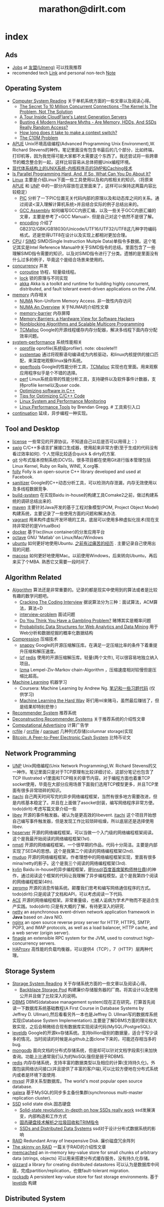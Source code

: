 * index
#+TITLE: marathon@dirlt.com
#+OPTIONS: H:3

** Ads
   - [[file:jobs.org][Jobs]] at [[http://www.umeng.com/][友盟(Umeng)]] 可以找我推荐
   - recomended tech [[file:link.org][Link]] and personal non-tech [[file:./note.org][Note]]

** Operating System
   - [[file:computer-system-reading.org][Computer System Reading]] 关于单机系统方面的一些文章以及阅读心得。
     - [[file:./the-secret-to-10-million-concurrent-connections.org][The Secret To 10 Million Concurrent Connections -The Kernel Is The Problem, Not The Solution]]
     - [[file:./a-tour-inside-cloudflare-latest-generation-servers.org][A Tour Inside CloudFlare's Latest Generation Servers]]
     - [[file:./busting-4-modern-hardware-myths-are-memory-hdds-and-ssds-really-random-access.org][Busting 4 Modern Hardware Myths - Are Memory, HDDs, And SSDs Really Random Access?]]
     - [[file:how-long-does-it-take-to-make-context-switch.org][How long does it take to make a context switch?]]
     - [[file:./the-c10m-problem.org][The C10M Problem]]
   - [[file:apue.org][APUE]] Unix环境高级编程(Advanced Programming Unix Environment),W. Richard Stevens的神作。笔记里面没有包含书最后的几个部分，比如终端，打印机等，因为我觉得可能大家都不太需要这个东西了。我还尝试将一些跨章节的概念整合到一起，这样比较容易从总体把握Unix编程环境。
   - [[file:unix-systems-for-modern-architectures.org][现代体系结构上的UNIX系统-内核程序员的SMP和Caching技术]]
   - [[file:./is-parallel-programming-hard.org][Is Parallel Programming Hard, And, If So, What Can You Do About It?]]
   - [[file:linux.org][Linux]] 主要是介绍Linux下面一些工具使用以及和内核相关的知识。（将原来[[file:./APUE.org][APUE]] 和 [[file:./UNP.org][UNP]] 中的一部分内容放在这里面来了，这样可以保持这两篇内容比较稳定）
     - [[file:pic.org][PIC]] 分析了一下PIC位置无关代码内部的原理以及和动态库之间的关系。通过阅读<深入理解计算机系统>并且结合实际的例子总结出来的。
     - [[file:gcc-asm.org][GCC Assembly]] 如何编写GCC内嵌汇编，以及一些关于GCC内嵌汇编的文章，主要是参考了<GCC Manual>. 但是自己对这个依然不是很了解。
     - [[file:encoding.org][encoding]] 介绍了GB2312/GBK/GB18030/Unicode/UTF16/UTF32/UTF8这几种字符编码格式。还是觉得UTF8在设计以及实现上都相对更加合理。
   - [[file:cpu.org][CPU]] / [[file:simd.org][SIMD]] SIMD(Single Instruction Muitple Data)单指令多数据。这个笔记其实是Intel Reference Manual中关于SIMD指令的总结。里面包含了一些理解SIMD指令需要的知识，以及对SIMD指令进行了分类。遗憾的是里面没有什么过多的例子，毕竟这个是结合场景来使用的。
   - [[file:concurrency.org][concurrency]] 并发
     - [[file:coroutine.org][coroutine]] 协程，轻量级线程。
     - [[file:lock.org][lock]] 锁的原理与不同实现
     - [[file:akka.org][akka]] Akka is a toolkit and runtime for building highly concurrent, distributed, and fault tolerant event-driven applications on the JVM.
   - [[file:memory.org][memory]] 内存相关
     - [[file:./numa.org][NUMA]] Non-Uniform Memory Access. 非一致性内存访问
     - [[file:numa-an-overview.org][NUMA An Overview]] 关于NUMA的介绍性文章
     - [[file:memory-barrier.org][memory-barrier]] 内存屏障
     - [[file:./memory-barriers-a-hardware-view-for-software-hackers.org][Memory Barriers: a Hardware View for Software Hackers]]
     - [[file:./nonblocking-algorithms-and-scalable-multicore-programming.org][Nonblocking Algorithms and Scalable Multicore Programming]]
     - [[file:tcmalloc.org][TCMalloc]] Google的开源线程缓存内存分配器，解决多线程下面内存分配效率问题。
   - [[file:sysperf.org][system-performance]] 系统性能相关
     - [[file:oprofile.org][oprofile]] oprofile(系统级profiler). note: obsolete!!!
     - [[file:systemtap.org][systemtap]] 通过将观察语句编译成为内核驱动，和linux内核提供的接口匹配，来深度地观察linux操作系统。
     - [[file:gperftools.org][gperftools]] Google的性能分析工具，[[file:tcmalloc.org][TCMalloc]] 实现也在里面。用来观察应用程序似乎是个不错的选择。
     - [[file:perf.org][perf]] Linux系统自带的性能分析工具，支持硬件以及软件事件计数器，支持profile kernel以及user code.
     - [[file:./optimizing-software-in-cpp.org][Optimizing software in C++]]
     - [[file:./tips-for-optimizing-c-cpp-code.org][Tips for Optimizing C/C++ Code]]
     - [[file:./linux-system-and-performance-monitoring.org][Linux System and Performance Monitoring]]
     - [[http://www.brendangregg.com/linuxperf.html][Linux Performance Tools]] by Brendan Gregg. # 工具索引入口
   - [[file:continuation.org][continuation]] 延续，异步编程一种实现。

** Tool and Desktop
   - [[file:license.org][license]] 一些常见的开源协议。不知道自己以后是否可以用得上：）
   - [[file:swig.org][swig]] C/C++多语言扩展接口生成器，使用起来非常方便(至于生成的代码没有看过效率如何). 个人觉得比较适合quick & dirty的方案.
   - [[file:git.org][git]] 分布式版本控制系统(DCVS)。很多项目都在使用Git进行版本管理包括Linux Kernel, Ruby on Rails, WINE, X.org等.
   - [[file:folly.org][folly]] Folly is an open-source C++ library developed and used at Facebook.
   - [[file:sanitizer.org][sanitizer]] Google的C++动态分析工具，可以检测内存泄漏，内存无效使用以及多线程数据竞争.
   - [[file:build-system.org][build-system]] 在实现Baidu in-house的构建工具Comake2之前，做过构建系统的调研总结出来的.
   - [[file:maven.org][maven]] 主要针对Java开发的基于工程对象模型(POM, Project Object Model)构建系统，主要记录了一些使用方面的问题和解决办法.
   - [[file:vagrant.org][vagrant]] 用来构件虚拟开发环境的工具，底层可以使用多种虚拟化技术(现在支持非常好的是VirtualBox)
   - [[file:docker.org][docker]] 基于lxc(linux container)的分发应用平台
   - [[file:octave.org][octave]] GNU 'Matlab' on Linux/Mac/Windows
   - [[file:ubuntu.org][ubuntu]] 如何更好地使用Ubuntu. [[file:note/struggle-with-ubuntu.org][之前有过痛苦的经历]] . 主要记录自己使用出现的问题.
   - [[file:mac.org][macosx]] 如何更好地使用Mac。以前使用Windows，后来转向Ubuntu，再后来买了个MBA. 熟悉它又需要一段时间了.

** Algorithm Related
   - [[file:algorithm.org][Algorithm]] 算法还是非常重要的。记录的都是现实中使用到的算法或者是比较有趣的数学问题吧。
     - [[file:./cracking-the-coding-interview.org][Cracking The Coding Interview]] 据说算法分为三种：面试算法，ACM算法，算法=D
     - [[file:interview-problem.org][interview-problem]] 面试问题
     - [[file:./do-you-think-you-have-gambling-problem.org][Do You Think You Have a Gambling Problem?]] 赌博其实是概率问题
     - [[file:./probabilistic-data-structures-for-web-analytics-and-data-mining.org][Probabilistic Data Structures for Web Analytics and Data Mining]] 用于Web分析和数据挖掘的概率化数据结构
   - [[file:./compression.org][Compression]] 压缩技术
     - [[file:snappy.org][snappy]] Google的开源压缩解压库。在满足一定压缩比率的条件下着重提升压缩和解压速度。
     - [[file:lzf.org][lzf]] [[file:redis.org][redis]] 使用的开源压缩解压库。轻量(两个文件), 可以很容易地独立纳入项目。
     - [[file:lzma.org][lzma]] Lempel-Ziv-Markov chain-Algorithm ，压缩速度相对较慢但是压缩比超高。
   - [[file:./machine-learning.org][Machine Learning]] 机器学习
     - Coursera: Machine Learning by Andrew Ng. [[file:ml-class.org][笔记和一些习题代码]] (仅供学习)
     - [[file:./ml-the-hard-way.org][Machine Learning the Hard Way]] 哥们用ml来赌马，虽然最后赚钱了，但是结果却特别悲惨:)
   - [[file:recommender-system.org][Recommender System]] 推荐系统
   - [[file:./deconstructing-recommender-systems.org][Deconstructing Recommender Systems]] 关于推荐系统的介绍性文章
   - [[file:computational-advertising.org][Computational Advertising]] 计算广告学
   - [[file:rcfile.org][rcfile]] / [[file:orcfile.org][orcfile]] / [[file:parquet.org][parquet]] 几种列式存储(columnar storage)实现
   - [[file:./bitcoin.org][Bitcoin: A Peer-to-Peer Electronic Cash System]] 比特币论文

** Network Programming
   - [[file:unp.org][UNP]] Unix网络编程(Unix Network Programming),W. Richard Stevens的又一神作。笔记里面只是对于TCP原理有比较详细讨论，这部分笔记也包含了TCP Illustrated v1里面和TCP相关的章节内容。对于编程方面也着重TCP socket使用，毕竟在大部分应用场景下面我们选用TCP模型更多，并且TCP里面有很多非常琐碎的知识。
   - [[https://github.com/dirtysalt/itachi][itachi]] 自己两天时间写完的异步网络编程框架，当然有很多地方需要改进，但是内核基本稳定了。并且在上面做了asocket封装，编写网络程序非常方便。todo(dirlt):考虑写篇文章介绍一些
   - [[file:./libev.org][libev]] 开源的事件触发器。被认为是更高效的libevent. [[https://github.com/dirtysalt/itachi][itachi]] 这个项目开始想自己编写事件触发器，但是发现工作比较琐碎枯燥，所以底层还是选择使用libev.
   - [[file:hpserver.org][hpserver]] 开源的网络编程框架。可以当做一个入门级的网络编程框架阅读。这个是我最开始阅读的网络编程框架(1st).
   - [[file:nmstl.org][nmstl]] 开源的网络编程框架。一个很早期的作品，代码十分简洁。主要是内部实现了SEDA的思想。这个是我第二个阅读的网络编程框架(2nd).
   - [[file:muduo.org][muduo]] 开源的网络编程框架。作者理想中的网络编程框架实现，里面有很多mina/netty的影子。这个是我三个阅读的网络编程框架(3rd).
   - [[file:kylin.org][kylin]] Baidu in-house的异步编程框架，是[[http://weibo.com/linshiding][linsd(百度首席架构师林仕鼎)]]的神作，通过阅读这个框架的代码让我理解了异步编程模型。这个是我第四个阅读的网络编程框架(4th).
   - [[file:zeromq.org][zeromq]] 开源的消息传输系统。颠覆我们思考和编写网络通信程序的方式。todo(dirlt):只是阅读了文档和API，可以考虑阅读一下代码.
   - [[file:ace.org][ACE]] 开源的网络编程框架。非常重量级，也被人诟病为学术产物而不是适合生产实践。todo(dirlt):只是有大概的了解，有待更深入的研究.
   - [[file:netty.org][netty]] an asynchronous event-driven network application framework in *Java* based on Java NIO.
   - [[file:nginx.org][nginx]] an open source reverse proxy server for HTTP, HTTPS, SMTP, POP3, and IMAP protocols, as well as a load balancer, HTTP cache, and a web server (origin server).
   - [[file:finagle.org][finagle]] an extensible RPC system for the JVM, used to construct high-concurrency servers.
   - [[file:./haproxy.org][HAProxy]] 高性能的负载均衡器，可以提供4（TCP），7（HTTP）层两种代理。

** Storage System
   - [[file:storage-system-reading.org][Storage System Reading]] 关于存储系统方面的一些文章以及阅读心得。
     - [[file:backblaze-storage-pod.org][Backblaze Storage Pod]] 构建廉价存储服务器的厂商。将其设计以及使用公开并且做了比较深入的说明。
   - [[file:dbms.org][DBMS]] DBMS(database management system)现在正在研究。打算首先阅读一下数据库系统基础教程(A First Course in Database Systems by Jeffrey D. Ullman),然后看看另外一本也是Jeffrey D. Ullman写的数据库系统实现(Database System Implementation).主要是了解DBMS方面的理论和大致实现，之后会稍微结合现有数据库实现阅读代码(MySQL/PostgreSQL).
   - [[file:leveldb.org][leveldb]] Google的开源kv存储系统。支持billion级别的数据量，适合于写少读多的情况。当时阅读的时候是从github上面clone下来的，可能还存相当多的bug.
   - [[file:mongodb.org][mongodb]] 面向文档的分布式存储系统，但是却可以针对文档字段索引来加快查询。功能上比通常我们认为的NoSQL强但是弱于RDBMS.
   - [[file:redis.org][redis]] 内存存储系统，支持丰富的数据类型以及相应的计算(支持持久化)。外围包装网络访问接口(并且提供了丰富的客户端),可以比较方便地在分布式系统内或者是环境下面使用.
   - [[file:mysql.org][mysql]] 开源关系型数据库。The world's most popular open source database.
   - [[file:galera.org][galera]] 基于MySQL的同步多主备份集群(synchronous multi-master replication cluster).
   - [[file:ssd.org][SSD]] solid state disk.固态硬盘
     - [[file:./solid-state-revolution-in-depth-on-how-ssd-really-work.org][Solid-state revolution: in-depth on how SSDs really work]] ssd发展演变，内部构造和工作方式
     - [[file:./ssd-gc-and-trim.org][固态硬盘技术解析之垃圾回收和TRIM指令]]
     - [[file:./ssd-and-distributed-data-systems.org][SSDs and Distributed Data Systems]] ssd对于设计分布式数据系统的影响
   - [[file:raid.org][RAID]] Redundant Array of Inexpensive Disk. 廉价磁盘冗余阵列
   - [[file:./the-skinny-on-raid.org][The skinny on RAID]] 一篇关于RAID的介绍性文章
   - [[file:memcached.org][memcached]] an in-memory key-value store for small chunks of arbitrary data (strings, objects) 可以用来搭建分布式缓存服务，没有持久化存储。
   - [[file:gizzard.org][gizzard]] a library for creating distributed datastores 可以认为是数据库中间层，完成partition/replication，也做fault-tolerant migration.
   - [[file:rocksdb.org][rocksdb]] A persistent key-value store for fast storage environments. 基于 [[file:leveldb.org][leveldb]] 构建

** Distributed System
   - [[file:distributed-system-reading.org][Distributed System Reading]] 关于分布式系统方面的一些文章以及阅读心得。
     - [[file:./you-can-not-sacrifice-partition-tolerance.org][You Can’t Sacrifice Partition Tolerance]]
     - [[file:the-anatomy-of-the-google-architecture.org][The Anatomy Of The Google Architecture]] @2009 Google架构的深入解析，属于非官方文档，是一个非Google的友人收集各种资料汇集起来的
     - [[file:./building-scalable-highly-concurrent-and-fault-tolerant-systems.org][Building Scalable, Highly Concurrent & Fault-Tolerant Systems: Lessons Learned]]
     - [[file:./data-structures-and-algorithms-for-big-databases.org][Data Structures and Algorithms for Big Databases]]
     - [[file:./building-software-systems-at-google-and-lessons-learned.org][Building Software Systems at Google and Lessons Learned]] @Stanford-2010 Jeff Dean
     - [[file:./web-search-for-a-planet.org][Web Search for a Planet]] @2003 Google Web Search
     - [[file:./case-study-gfs-evolution-on-fast-forward.org][Case Study GFS: Evolution on Fast-forward]] @2009 GFS1
     - [[file:./how-to-beat-the-cap-theorem.org][How to beat the CAP theorem]]
     - [[file:./google-cluster-computing-faculty-traning-workshop.org][Google Cluster Computing Faculty Training Workshop]]
     - [[file:./mapreduce-a-major-step-backwards.org][MapReduce: A major step backwards]] PDBMS阵营对MR阵营的批评
     - [[file:./mapreduce-a-major-step-backwards-ii.org][MapReduce: A major step backwards-ii]] PDBMS阵营对MR阵营的第二轮批评
     - [[file:./a-comparison-of-approaches-to-large-scale-data-analysis.org][A Comparison of Approaches to Large-Scale Data Analysis]]
     - [[file:./mapreduce-a-flexible-data-processing-tool.org][MapReduce: A Flexible Data Processing Tool]] MR阵营对PDBMS阵营的回应
     - [[file:./mapreduce-and-parellel-dbmss-friends-or-foes.org][MapReduce and Parallel DBMSs: Friends or Foes?]] PDBMS阵营和MR阵营达成和解
     - [[file:./mapreduce-versus-parellel-dbms.org][MapReduce Versus Parallel DBMS]]
     - [[file:./distributed-algorithms-in-nosql-databases.org][Distributed Algorithms in NoSQL Databases]]
     - [[file:./mapreduce-a-minor-step-forward.org][MapReduce: A Minor Step Forward]] James Hamilton对PDBMS和MR的看法
     - [[file:./large-scale-data-and-computation-chanllenges-and-opportunities.org][Large-Scale Data and Computation: Challenges and Opportunities]] @Stanford-2013 Jeff Dean
     - [[file:./mapreduce-online.org][MapReduce Online]]
     - [[file:./apache-hadoop-goes-realtime-at-facebook.org][Apache Hadoop Goes Realtime at Facebook]]
     - [[file:./designs-lessons-and-advice-from-building-large-distributed-systems.org][Designs, Lessons and Advice from Building Large Distributed Systems]] @LADIS-2009 Jeff Dean
     - [[file:./tail-at-scale.org][The Tail at Scale]] @2013 CACM Jeff Dean
     - [[file:./realtime-big-data-analytics-emerging-architecture.org][Real-Time Big Data Analytics: Emerging Architecture]]
     - [[file:./unveil-google-app-engine.org][探索Google App Engine背后的奥秘]]
     - [[file:./beating-the-cap-theorem-checklist.org][Beating the CAP Theorem Checklist]] "遇到声称能突破CAP原理的民科的时候，用这个checklist来对付他" via @delphij
     - [[file:./in-stream-big-data-processing.org][In-Stream Big Data Processing]] 流式处理系统一些需要解决的问题以及方法
     - [[file:./lessons-learned-while-building-infrastructure-software-at-google.org][Lessons Learned While Building Infrastructure Software at Google]] @XLDB-2013 Jeff Dean
     - [[file:./a-word-on-scalability.org][A Word on Scalability]]
     - [[file:./application-resilience-in-a-service-oriented-architecture.org][Application Resilience in a Service-oriented Architecture]]
     - [[file:./building-data-science-teams.org][Building Data Science Teams]]
     - [[file:./the-hadoop-distributed-file-system.org][The Hadoop Distributed File System]] @2010
     - [[file:./hdfs-reliability.org][HDFS Reliability]] @2008
     - [[file:hdfs-scalability-the-limits-to-growth.org][HDFS scalability: the limits to growth]] @2010
     - [[file:./on-designing-and-deploying-internet-scale-services.org][On Designing and Deploying Internet-Scale Services]] @2007
     - [[file:./analysis-of-hdfs-under-hbase-a-facebook-messages-case-study.org][Analysis of HDFS Under HBase: A Facebook Messages Case Study]] @2014
     - [[file:./the-log-what-every-software-engineer-should-know-about-real-time-datas-unifying-abstraction.org][The Log: What every software engineer should know about real-time data's unifying abstraction]]
     - [[file:./hadoop-at-a-crossroads.org][Hadoop at a Crossroads?]] by Michael Stonebraker
     - [[file:a-typical-data-processing-system.org][A Typical Data Processing System]] by me:) 一个典型的数据处理系统
     - [[file:what-does-big-data-mean.org][What Does 'Big Data' Mean?]] by Michael Stonebraker
     - [[file:./possible-hadoop-trajectories.org][Possible Hadoop Trajectories]] by Michael Stonebraker
   - [[file:streambase.org][StreamBase]] 在实现Baidu in-house的分布式实时流式计算系统之前，调研的商用流式计算系统。没有办法获得源代码只能够从文档中猜测其内部实现以及参考其提供的功能与接口。
   - [[file:storm.org][Storm]] Twitter的分布式实时流式处理系统。这个在实现Baidu in-house的分布式实时流式计算系统的时候也做过调研，但是当时不是很深入。
   - [[file:./samza.org][Samza]] LinkedIn的的分布式流式处理系统，现在是Apache下面的项目。
   - [[file:kafka.org][Kafka]] Apache的分布式消息系统。似乎在高可用性方面还有很多事情需要做。
   - [[file:chubby.org][Chubby]] Google为松耦合分布式系统开发的锁服务，但是在现实中还可以作为名字服务或是资源定位来使用。
   - [[file:gfs.org][GFS]] Google分布式基础架构的分布式文件系统。
   - [[file:mapreduce.org][MapReduce]] Google分布式基础架构的分布式计算系统。
   - [[file:bigtable.org][BigTable]] Google分布式基础架构的分布式表格系统。
   - [[file:hadoop.org][Hadoop]] Apache的分布式系统基础架构。Hadoop是这个项目的总称下面包含很多子项目。
     - [[file:hdfs.org][HDFS]] Apache Hadoop项目的分布式文件系统，[[file:gfs.org][GFS]] 的开源实现。
     - [[file:hbase.org][HBase]] Apache Hadoop项目的分布式表格系统，[[file:bigtable.org][BigTable]] 的开源实现。
     - [[file:mapred.org][MapReduce]] Apache Hadoop项目的分布式计算系统，[[file:mapreduce.org][MapReduce]] 的开源实现。
     - [[file:zookeeper.org][ZooKeeper]] Apache Hadoop项目的分布式锁服务，[[file:chubby.org][Chubby]] 的开源实现。
     - [[file:oozie.org][Oozie]] Apache Hadoop项目的工作流系统，可以将多个MapReduce作业组合到一个逻辑单元中。支持作业之间的相互依赖，同时允许时间以及数据来触发作业。
     - [[file:hive.org][Hive]] Apache Hadoop项目的数据仓库平台，以HDFS/HBase为数据仓库存储平台，底层执行引擎是MapReduce，上层提供类SQL的HiveQL数据查询语言。
     - [[file:pig.org][Pig]] Apache Hadoop项目的计算语言，用于简化MapReduce任务的编写。事实上底层可以很多其他的计算引擎比如Spark等。
   - [[file:dremel.org][Dremel]] Google针对大数据查询的交互式系统，传说可以在3秒内搞定PB级别的数据。
   - [[file:impala.org][Impala]] Cloudera的大规模数据实时查询系统，可以认为是Google的 [[file:dremel.org][Dremel]] 的开源实现。
   - [[file:druid.org][Druid]] MetaMarket的大规模数据实时查询系统，可以认为是Google的 [[file:dremel.org][Dremel]] 的开源实现。
   - [[file:power-drill.org][PowerDrill]] Google有一个数据实时查询系统，针对的数据规模比 [[file:./dremel.org][Dremel]] 要小但是处理速度更快。
   - [[file:./presto.org][Presto]] Facebook的大规模数据实时查询系统，可以认为是Google的 [[file:./dremel.org][Dremel]] 的开源实现。
   - [[file:pregel.org][Pregel]] Google针对大规模图算法设计的分布式编程框架。
   - [[file:percolator.org][Percolator]] Google的增量数据处理分布式系统。
   - [[file:tenzing.org][Tenzing]] Google的数据仓库平台，和Hive系统非常类似。
   - [[file:megastore.org][Megastore]] Google的跨地域级别的分布式存储系统，底层存储系统为 [[file:bigtable.org][BigTable]]
   - [[file:spanner.org][Spanner]] Google的全球级别的分布式存储系统。
   - [[file:f1.org][F1]] Google的分布式RDMBS，底层存储系统为 [[file:spanner.org][Spanner]]
   - [[file:dapper.org][Dapper]] Google大型分布式系统的追踪设施。能够追踪分布式系统中各个组件之间相互调用关系并且记录性能数据进行性能分析。
   - [[file:gwp.org][GWP]] Google Wide Profiling. Google数据中心级别的profile系统。
   - [[file:opentsdb.org][OpenTSDB]] 在 [[file:hbase.org][HBase]] 上构建的分布式可扩展的基于时间序列的数据库，最典型的应用场景就是用来存储集群性能以及应用统计数据。
   - [[file:./spark.org][Spark]] AMPLab的分布式计算系统，现在是Apache下面的项目。
   - [[file:dynamo.org][Dynamo]] Amazon的分布式数据库。
   - [[file:./cassandra.org][Cassandra]] / [[file:riak.org][Riak]] / [[file:./voldemort.org][Voldemort]] 类Dynamo的开源分布式数据库。
   - [[file:./pnuts.org][PNUTS]] Yahoo的分布式数据库。
   - [[file:./paxos.org][Paxos]] / [[file:./raft.org][Raft]] 分布式一致性算法。
   - [[file:./manhattan.org][Manhattan]] Twitter的分布式数据库。
   - [[file:./azkaban.org][Azkaban]] Linkedin的工作流系统，和 [[file:./oozie.org][Oozie]] 功能相似但是相比好用很多。UI不错，概念也比较清晰.
   - [[file:./time-clocks-and-ordering-of-events-in-a-distributed-system.org][Time, Clocks, and Ordering of Events in a Distributed System]] 为分布式系统中事件定义全局顺序.
   - [[file:./yarn.org][YARN]] Yet Another Resource Negotiator. Apache Hadoop的集群资源管理系统.
   - [[file:./corona.org][Corona]] Facebook的MapReduce集群资源管理系统.
   - [[file:./mesos.org][Mesos]] Twitter的集群资源管理系统.
   - [[file:./omega.org][Omega]] Google的集群资源管理系统.
   - [[file:./ceph.org][Ceph]] 分布式文件系统. 已经进入 [[file:./linux.org][Linux]] 内核.
   - [[file:./flumejava.org][FlumeJava]] Google的分布式数据抽象系统. Flume, "水槽, 水道".
   - [[file:./photon.org][Photon]] Google的分布式的流式处理(joining)系统. Photon, "<物>光子，光量子".
   - [[file:./millwheel.org][MillWheel]] Google的分布式流式处理系统. MillWheel, "磨坊轮子".
   - [[file:./haystack.org][HayStack]] Facebook的小文件存储系统. HayStack, "干草堆".

** Programming Language
[[file:prog-lang.org][Programming Language]] including following languages:
   - [[file:cpp.org][C/C++]] # C++ (pronounced "cee plus plus") is a statically typed, free-form, multi-paradigm, compiled, general-purpose programming language. It is regarded as an intermediate-level language, as it comprises a combination of both high-level and low-level language features. [[http://en.wikipedia.org/wiki/C%2B%2B][Wikipedia]]
     - [[file:./guide-to-advanced-programming-in-c.org][Guide to Advanced Programming in C]]
   - [[file:scheme.org][Scheme]] # Scheme is a functional programming language and one of the two main dialects of the programming language Lisp. [[http://en.wikipedia.org/wiki/Scheme_%28programming_language%29][Wikipedia]]
   - [[file:java.org][Java]] # Java is a programming language originally developed by James Gosling at Sun Microsystems (which has since merged into Oracle Corporation) and released in 1995 as a core component of Sun Microsystems' Java platform. The language derives much of its syntax from C and C++ but has a simpler object model and fewer low-level facilities. [[http://en.wikipedia.org/wiki/Java_%28programming_language%29][Wikipedia]]
     - [[file:./jni.org][JNI]] Java Native Interface
     - [[file:./jvm.org][JVM]] Java Virtual Machine
   - [[file:clojure.org][Clojure]] # Clojure (pronounced like "closure") is a recent dialect of the Lisp programming language created by Rich Hickey. It is a functional general-purpose language. Its focus on programming with immutable values and explicit progression-of-time constructs are intended to facilitate the development of more robust programs, particularly multithreaded ones. [[http://en.wikipedia.org/wiki/Clojure][Wikipedia]]
   - [[file:python.org][Python]] # Python is a general-purpose, high-level programming language whose design philosophy emphasizes code readability. Its syntax is said to be clear and expressive. Python has a large and comprehensive standard library. [[http://en.wikipedia.org/wiki/Python_(programming_language)][Wikipedia]]
   - [[file:go.org][Go]] # Go is a compiled, garbage-collected, concurrent programming language developed by Google Inc. [[http://en.wikipedia.org/wiki/Go_(programming_language)][Wikipedia]]
   - [[file:./scala.org][Scala]] # Scala is an object-functional programming and scripting language for general software applications, statically typed, designed to concisely express solutions in an elegant, type-safe and lightweight (low ceremonial) manner. [[http://en.wikipedia.org/wiki/Scala_(programming_language)][Wikipedia]]
     - [[file:./effective-scala.org][Effective Scala]]
     - [[file:./images/coursera-fpps-2013.pdf][Coursera: FP in Scala]]

** Software Design
   - [[file:design-reading.org][Design Reading]] 关于设计方面的一些文章以及阅读心得。
     - [[file:./suffering-oriented-programming.org][Suffering-oriented programming]]
     - [[file:./the-tyranny-of-the-clock.org][The Tyranny of the Clock]]
     - [[file:./system-programming-at-twitter.org][Systems Programming at Twitter]]
     - [[file:./writing-software-is-like-writing.org][Writing Software is Like ... Writing]]
     - [[file:./programmer-dilemma.org][Programmer’s dilemma]]
     - [[file:./how-to-read-a-paper.org][How to Read a Paper]]
     - [[file:./on-working-remotely.org][On Working Remotely]]
     - [[file:./your-server-as-a-function.org][Your Server as a Function]]
     - [[file:./systems-software-research-is-irrelevant.org][Systems Software Research is Irrelevant]]
     - [[file:./applied-philosophy-aka-hacking.org][Applied Philosophy, a.k.a "Hacking"]]
     - [[file:linux-kernel-management-style.org][Linux Kernel Management Style]]
     - [[file:./note/how-did-you-learn-so-much-stuff.org][How did you learn so much stuff about Oracle?]]
     - [[file:./a-conversation-with-werner-vogels.org][A Conversation with Werner Vogels]]
     - [[file:./an-interview-with-edw.org][An Interview With Edsger W. Dijkstra]]
     - [[file:./what-are-the-best-kept-secrets-of-great-programmers.org][What are the best-kept secrets of great programmers?]]
     - [[file:./history-of-apache-storm-and-lessons-learned.org][History of Apache Storm and lessons learned]]
     - [[file:./images/programmer-career-chart.jpg][程序员技术发展路线]]
     - [[file:./vp-eng-vs-cto.org][VP Engineering vs. CTO]]
     - [[file:images/netflix-culture.pdf][Netflix Culture: Freedom & Responsibility]]
   - [[file:design-pattern.org][Design Pattern]] 将书<Design Patterns: Elements of Reusable Object-Oriented Software>中要表达的思想按照自己的意思整理出来(后面可能会添加一些自己的"设计模式"吧:)。不过我倒是觉得没有必要在使用中刻意地去拼凑使用某种模式，相反应该让模式渗入到自己的思想中去，指导自己写出更加优美更加可维护的代码，而不用在意"我使用了哪种模式". 然后现在我开始逐渐认同一个观点，那就是"设计模式是语言表达能力存在缺陷的一种表现".
   - [[file:./aosa.org][The Architecture of Open Source Applications]]
   - [[file:./producing-open-source-software.org][Producing Open Source Software]]
   - [[file:./google-io.org][Google I/O]]

** 42.195 About Me
My name is Zhang Yan(yan.zhang). I get MS. at [[http://www.sdu.edu.cn/][Shandong University]] on Computer Science and BEng. at [[http://www.sdu.edu.cn/][Shandong University]] on Electronic Engineering. I currently work as Software Architect in Data Platform Team at [[http://www.umeng.com/][Umeng]] which focus on mobile analytics since 2012.5 where I mainly work on building the infrastructure of big data processing. From 2010.6 to 2012.6, I have been a Senior Software Engineer at [[http://www.baidu.com/][Baidu]] Infrastructure Tream where I wrote libraries, tools, services and distributed systems. From 2008.7 to 2010.6, I have been a Software Engineering Intern at [[http://www.baidu.com/][Baidu]] Component Tream where I wrote libraries and tools. You can dig me more on my linkedin(or [[file:./resume.org][resume]]).

My code name is [[file:images/mysterious.gif][dirtysalt]] or dirlt. It's translated from my chinese name. The translation works as following:
   - 'zhang' pronounce like 'dirty' in cn
   - 'yan' pronounce like in 'salt' in cn
   - then my code name is the combination of 'dirty' and 'salt' as 'dirtysalt'
   - 'dirtysalt' can be abbreviated to 'dirlt'.

Here is my contact info. I think email is the easiest way to get me.
   - mail dirtysalt1987@gmail.com
   - linkedin http://www.linkedin.com/in/dirlt
   - weibo http://weibo.com/dirlt
   - twitter https://twitter.com/dirtysalt
   - github https://github.com/dirtysalt
   - talks
     - [[file:./images/um-arch.pdf][Umeng Analytical Architecture]] 2014.2
     - [[file:./images/SACC2014.pdf][如何在一天之内收集3.6亿移动设备的数据]] 2014.9
     - [[file:images/um-arch2.pdf][Umeng Architecture Architecture(2)]] 2014.10

[[file:note.org][Here]] are my some notes written casually to record my life footprint. I think it will be fun to read them when I became old. My favouritest words comes from the idea of [[http://www.valvesoftware.com/][Valve]] : "Open your mind, Open your eyes" (放眼未来，自由想象), with a [[file:images/valve-logo.jpg][image]] from its game "Half Life"
